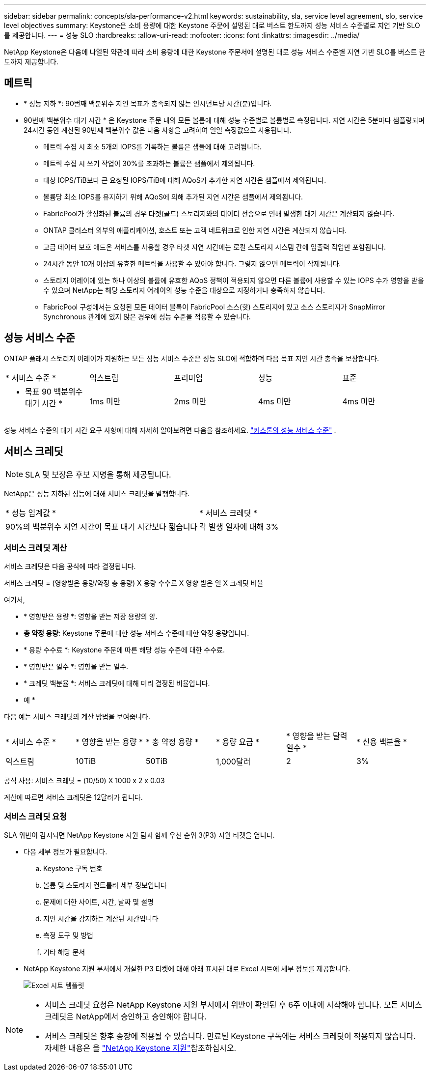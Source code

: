 ---
sidebar: sidebar 
permalink: concepts/sla-performance-v2.html 
keywords: sustainability, sla, service level agreement, slo, service level objectives 
summary: Keystone은 소비 용량에 대한 Keystone 주문에 설명된 대로 버스트 한도까지 성능 서비스 수준별로 지연 기반 SLO를 제공합니다. 
---
= 성능 SLO
:hardbreaks:
:allow-uri-read: 
:nofooter: 
:icons: font
:linkattrs: 
:imagesdir: ../media/


[role="lead"]
NetApp Keystone은 다음에 나열된 약관에 따라 소비 용량에 대한 Keystone 주문서에 설명된 대로 성능 서비스 수준별 지연 기반 SLO를 버스트 한도까지 제공합니다.



== 메트릭

* * 성능 저하 *: 90번째 백분위수 지연 목표가 충족되지 않는 인시던트당 시간(분)입니다.
* 90번째 백분위수 대기 시간 * 은 Keystone 주문 내의 모든 볼륨에 대해 성능 수준별로 볼륨별로 측정됩니다. 지연 시간은 5분마다 샘플링되며 24시간 동안 계산된 90번째 백분위수 값은 다음 사항을 고려하여 일일 측정값으로 사용됩니다.
+
** 메트릭 수집 시 최소 5개의 IOPS를 기록하는 볼륨은 샘플에 대해 고려됩니다.
** 메트릭 수집 시 쓰기 작업이 30%를 초과하는 볼륨은 샘플에서 제외됩니다.
** 대상 IOPS/TiB보다 큰 요청된 IOPS/TiB에 대해 AQoS가 추가한 지연 시간은 샘플에서 제외됩니다.
** 볼륨당 최소 IOPS를 유지하기 위해 AQoS에 의해 추가된 지연 시간은 샘플에서 제외됩니다.
** FabricPool가 활성화된 볼륨의 경우 타겟(콜드) 스토리지와의 데이터 전송으로 인해 발생한 대기 시간은 계산되지 않습니다.
** ONTAP 클러스터 외부의 애플리케이션, 호스트 또는 고객 네트워크로 인한 지연 시간은 계산되지 않습니다.
** 고급 데이터 보호 애드온 서비스를 사용할 경우 타겟 지연 시간에는 로컬 스토리지 시스템 간에 입출력 작업만 포함됩니다.
** 24시간 동안 10개 이상의 유효한 메트릭을 사용할 수 있어야 합니다. 그렇지 않으면 메트릭이 삭제됩니다.
** 스토리지 어레이에 있는 하나 이상의 볼륨에 유효한 AQoS 정책이 적용되지 않으면 다른 볼륨에 사용할 수 있는 IOPS 수가 영향을 받을 수 있으며 NetApp는 해당 스토리지 어레이의 성능 수준을 대상으로 지정하거나 충족하지 않습니다.
** FabricPool 구성에서는 요청된 모든 데이터 블록이 FabricPool 소스(핫) 스토리지에 있고 소스 스토리지가 SnapMirror Synchronous 관계에 있지 않은 경우에 성능 수준을 적용할 수 있습니다.






== 성능 서비스 수준

ONTAP 플래시 스토리지 어레이가 지원하는 모든 성능 서비스 수준은 성능 SLO에 적합하며 다음 목표 지연 시간 충족을 보장합니다.

|===


| * 서비스 수준 * | 익스트림 | 프리미엄 | 성능 | 표준 


 a| 
* 목표 90 백분위수 대기 시간 *
| 1ms 미만 | 2ms 미만 | 4ms 미만 | 4ms 미만 
|===
성능 서비스 수준의 대기 시간 요구 사항에 대해 자세히 알아보려면 다음을 참조하세요. link:../concepts/service-levels.html["키스톤의 성능 서비스 수준"] .



== 서비스 크레딧


NOTE: SLA 및 보장은 후보 지명을 통해 제공됩니다.

NetApp은 성능 저하된 성능에 대해 서비스 크레딧을 발행합니다.

|===


| * 성능 임계값 * | * 서비스 크레딧 * 


 a| 
90%의 백분위수 지연 시간이 목표 대기 시간보다 짧습니다
| 각 발생 일자에 대해 3% 
|===


=== 서비스 크레딧 계산

서비스 크레딧은 다음 공식에 따라 결정됩니다.

서비스 크레딧 = (영향받은 용량/약정 총 용량) X 용량 수수료 X 영향 받은 일 X 크레딧 비율

여기서,

* * 영향받은 용량 *: 영향을 받는 저장 용량의 양.
* *총 약정 용량*: Keystone 주문에 대한 성능 서비스 수준에 대한 약정 용량입니다.
* * 용량 수수료 *: Keystone 주문에 따른 해당 성능 수준에 대한 수수료.
* * 영향받은 일수 *: 영향을 받는 일수.
* * 크레딧 백분율 *: 서비스 크레딧에 대해 미리 결정된 비율입니다.


* 예 *

다음 예는 서비스 크레딧의 계산 방법을 보여줍니다.

|===


| * 서비스 수준 * | * 영향을 받는 용량 * | * 총 약정 용량 * | * 용량 요금 * | * 영향을 받는 달력 일수 * | * 신용 백분율 * 


 a| 
익스트림
| 10TiB | 50TiB | 1,000달러 | 2 | 3% 
|===
공식 사용: 서비스 크레딧 = (10/50) X 1000 x 2 x 0.03

계산에 따르면 서비스 크레딧은 12달러가 됩니다.



=== 서비스 크레딧 요청

SLA 위반이 감지되면 NetApp Keystone 지원 팀과 함께 우선 순위 3(P3) 지원 티켓을 엽니다.

* 다음 세부 정보가 필요합니다.
+
.. Keystone 구독 번호
.. 볼륨 및 스토리지 컨트롤러 세부 정보입니다
.. 문제에 대한 사이트, 시간, 날짜 및 설명
.. 지연 시간을 감지하는 계산된 시간입니다
.. 측정 도구 및 방법
.. 기타 해당 문서


* NetApp Keystone 지원 부서에서 개설한 P3 티켓에 대해 아래 표시된 대로 Excel 시트에 세부 정보를 제공합니다.
+
image:sla-breach.png["Excel 시트 템플릿"]



[NOTE]
====
* 서비스 크레딧 요청은 NetApp Keystone 지원 부서에서 위반이 확인된 후 6주 이내에 시작해야 합니다. 모든 서비스 크레딧은 NetApp에서 승인하고 승인해야 합니다.
* 서비스 크레딧은 향후 송장에 적용될 수 있습니다. 만료된 Keystone 구독에는 서비스 크레딧이 적용되지 않습니다. 자세한 내용은 을 link:../concepts/gssc.html["NetApp Keystone 지원"]참조하십시오.


====